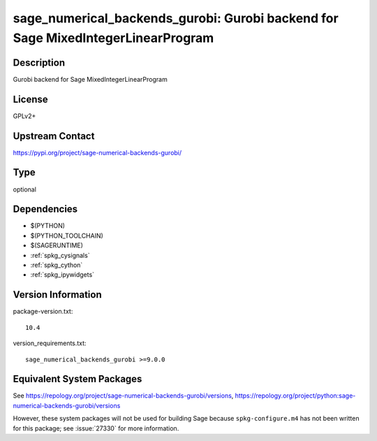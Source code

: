 .. _spkg_sage_numerical_backends_gurobi:

sage_numerical_backends_gurobi: Gurobi backend for Sage MixedIntegerLinearProgram
===========================================================================================

Description
-----------

Gurobi backend for Sage MixedIntegerLinearProgram

License
-------

GPLv2+

Upstream Contact
----------------

https://pypi.org/project/sage-numerical-backends-gurobi/


Type
----

optional


Dependencies
------------

- $(PYTHON)
- $(PYTHON_TOOLCHAIN)
- $(SAGERUNTIME)
- :ref:`spkg_cysignals`
- :ref:`spkg_cython`
- :ref:`spkg_ipywidgets`

Version Information
-------------------

package-version.txt::

    10.4

version_requirements.txt::

    sage_numerical_backends_gurobi >=9.0.0


Equivalent System Packages
--------------------------


See https://repology.org/project/sage-numerical-backends-gurobi/versions, https://repology.org/project/python:sage-numerical-backends-gurobi/versions

However, these system packages will not be used for building Sage
because ``spkg-configure.m4`` has not been written for this package;
see :issue:`27330` for more information.

